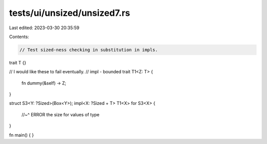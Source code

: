 tests/ui/unsized/unsized7.rs
============================

Last edited: 2023-03-30 20:35:59

Contents:

.. code-block:: rs

    // Test sized-ness checking in substitution in impls.

trait T {}

// I would like these to fail eventually.
// impl - bounded
trait T1<Z: T> {
    fn dummy(&self) -> Z;
}

struct S3<Y: ?Sized>(Box<Y>);
impl<X: ?Sized + T> T1<X> for S3<X> {
    //~^ ERROR the size for values of type
}

fn main() { }


